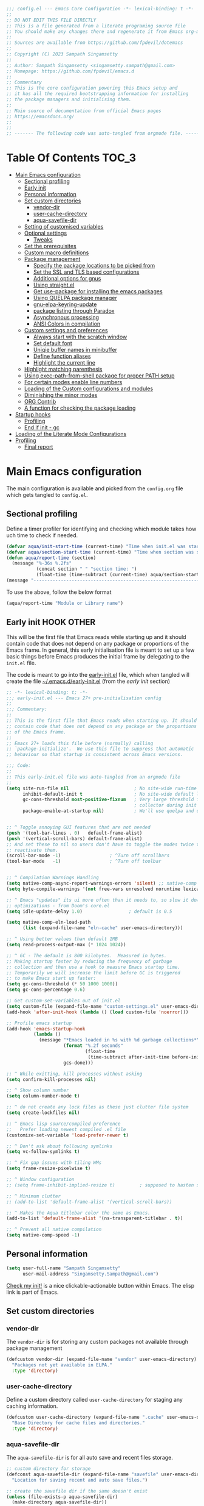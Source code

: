 :DOC-CONFIG:
#+property: header-args :emacs-lisp :tangle (concat (file-name-sans-extension (buffer-file-name)) ".el")
#+property: header-args :mkdirp yes :comments yes
:END:

#+STARTUP: indent

#+begin_src emacs-lisp :epilogue (format-time-string ";; Last generated on %c")
;;; config.el --- Emacs Core Configuration -*- lexical-binding: t -*-
;;
;; DO NOT EDIT THIS FILE DIRECTLY
;; This is a file generated from a literate programing source file
;; You should make any changes there and regenerate it from Emacs org-mode using C-c C-v t
;;
;; Sources are available from https://github.com/fpdevil/dotemacs
;;
;; Copyright (C) 2023 Sampath Singamsetty
;;
;; Author: Sampath Singamsetty <singamsetty.sampath@gmail.com>
;; Homepage: https://github.com/fpdevil/emacs.d
;;
;; Commentary
;; This is the core configuration powering this Emacs setup and
;; it has all the required bootstrapping information for installing
;; the package managers and initialising them.
;;
;; Main source of documentation from official Emacs pages
;; https://emacsdocs.org/
;;
;;
;; ------- The following code was auto-tangled from orgmode file. -------
#+end_src

* Table Of Contents                                                     :TOC_3:
- [[#main-emacs-configuration][Main Emacs configuration]]
  - [[#sectional-profiling][Sectional profiling]]
  - [[#early-init][Early init]]
  - [[#personal-information][Personal information]]
  - [[#set-custom-directories][Set custom directories]]
    - [[#vendor-dir][vendor-dir]]
    - [[#user-cache-directory][user-cache-directory]]
    - [[#aqua-savefile-dir][aqua-savefile-dir]]
  - [[#setting-of-customised-variables][Setting of customised variables]]
  - [[#optional-settings][Optional settings]]
    - [[#tweaks][Tweaks]]
  - [[#set-the-prerequisites][Set the prerequisites]]
  - [[#custom-macro-definitions][Custom macro definitions]]
  - [[#package-management][Package management]]
    - [[#specify-the-package-locations-to-be-picked-from][Specify the package locations to be picked from]]
    - [[#set-the-ssl-and-tls-based-configurations][Set the SSL and TLS based configurations]]
    - [[#additional-options-for-gnus][Additional options for gnus]]
    - [[#using-straightel][Using straight.el]]
    - [[#get-use-package-for-installing-the-emacs-packages][Get use-package for installing the emacs packages]]
    - [[#using-quelpa-package-manager][Using QUELPA package manager]]
    - [[#gnu-elpa-keyring-update][gnu-elpa-keyring-update]]
    - [[#package-listing-through-paradox][package listing through Paradox]]
    - [[#asynchronous-processing][Asynchronous processing]]
    - [[#ansi-colors-in-compilation][ANSI Colors in compilation]]
  - [[#custom-settings-and-preferences][Custom settings and preferences]]
    - [[#always-start-with-the-scratch-window][Always start with the scratch window]]
    - [[#set-default-font][Set default font]]
    - [[#uniqie-buffer-names-in-minibuffer][Uniqie buffer names in minibuffer]]
    - [[#define-function-aliases][Define function aliases]]
    - [[#highlight-the-current-line][Highlight the current line]]
  - [[#highlight-matching-parenthesis][Highlight matching parenthesis]]
  - [[#using-exec-path-from-shell-package-for-proper-path-setup][Using exec-path-from-shell package for proper PATH setup]]
  - [[#for-certain-modes-enable-line-numbers][For certain modes enable line numbers]]
  - [[#loading-of-the-custom-configurations-and-modules][Loading of the Custom configurations and modules]]
  - [[#diminishing-the-minor-modes][Diminishing the minor modes]]
  - [[#org-contrib][ORG Contrib]]
  - [[#a-function-for-checking-the-package-loading][A function for checking the package loading]]
- [[#startup-hooks][Startup hooks]]
  - [[#profiling][Profiling]]
  - [[#end-if-init---gc][End if init - gc]]
- [[#loading-of-the-literate-mode-configurations][Loading of the Literate Mode Configurations]]
- [[#profiling-1][Profiling]]
  - [[#final-report][Final report]]

* Main Emacs configuration

The main configuration is available and picked from the ~config.org~ file which
gets tangled to ~config.el~.

** Sectional profiling
Define a timer profiler for identifying and checking which module takes how
uch time to check if needed.
#+begin_src emacs-lisp :lexical no
(defvar aqua/init-start-time (current-time) "Time when init.el was started")
(defvar aqua/section-start-time (current-time) "Time when section was started")
(defun aqua/report-time (section)
  (message "%-36s %.2fs"
           (concat section " " "section time: ")
           (float-time (time-subtract (current-time) aqua/section-start-time))))
(message "---------------------------------------------------------------")
#+end_src

To use the above, follow the below format
#+begin_src emacs-lisp :tangle no
(aqua/report-time "Module or Library name")
#+end_src


** Early init :HOOK:OTHER:
:PROPERTIES:
:header-args:emacs-lisp: :tangle "~/.emacs.d/early-init.el"
:END:
This will be the first file that Emacs reads while starting up and it should contain code that does not depend on any package or proportions of the Emacs frame. In general, this early initialisation file is meant to set up a few basic things before Emacs produces the initial frame by delegating to the =init.el= file.

The code is meant to go into the [[file:early-init.el][early-init.el]] file, which when tangled will create the file [[file:~/.emacs.d/early-init.el][~/.emacs.d/early-init.el]] (from the [[early init]] section)

#+begin_src emacs-lisp
;; -*- lexical-binding: t; -*-
;;; early-init.el --- Emacs 27+ pre-initialisation config
;;
;;; Commentary:
;;
;; This is the first file that Emacs reads when starting up. It should
;; contain code that does not depend on any package or the proportions
;; of the Emacs frame.
;;
;; Emacs 27+ loads this file before (normally) calling
;; `package-initialize'.  We use this file to suppress that automatic
;; behaviour so that startup is consistent across Emacs versions.

;;; Code:
;;
;; This early-init.el file was auto-tangled from an orgmode file
;;
(setq site-run-file nil                        ; No site-wide run-time initializations.
      inhibit-default-init t                   ; No site-wide default library
      gc-cons-threshold most-positive-fixnum   ; Very large threshold for garbage
                                               ; collector during init
      package-enable-at-startup nil)           ; We'll use quelpa and use-package


;; ^ Toggle annoying GUI features that are not needed
(push '(tool-bar-lines . 0)   default-frame-alist)
(push '(vertical-scroll-bars) default-frame-alist)
;; And set these to nil so users don't have to toggle the modes twice to
;; reactivate them.
(scroll-bar-mode -1)                  ; ^Turn off scrollbars
(tool-bar-mode   -1)                  ; ^Turn off toolbar


;; ^ Compilation Warnings Handling
(setq native-comp-async-report-warnings-errors 'silent) ;; native-comp warning
(setq byte-compile-warnings '(not free-vars unresolved noruntime lexical make-local))

;; ^ Emacs "updates" its ui more often than it needs to, so slow it down slightly
;; optimizations - from Doom's core.el
(setq idle-update-delay 1.0)                 ; default is 0.5

(setq native-comp-eln-load-path
      (list (expand-file-name "eln-cache" user-emacs-directory)))

;; ^ Using better values than default 1MB
(setq read-process-output-max (* 1024 1024))

;; ^ GC - The default is 800 kilobytes.  Measured in bytes.
;; Making startup faster by reducing the frequency of garbage
;; collection and then use a hook to measure Emacs startup time.
;; Temporarily we will increase the limit before GC is triggered
;; to make Emacs start up faster:
(setq gc-cons-threshold (* 50 1000 1000))
(setq gc-cons-percentage 0.6)

;; Get custom-set-variables out of init.el
(setq custom-file (expand-file-name "custom-settings.el" user-emacs-directory))
(add-hook 'after-init-hook (lambda () (load custom-file 'noerror)))

;; Profile emacs startup
(add-hook 'emacs-startup-hook
          (lambda ()
            (message "*Emacs loaded in %s with %d garbage collections*"
                     (format "%.2f seconds"
                             (float-time
                              (time-subtract after-init-time before-init-time)))
                     gcs-done)))

;; ^ While exitting, kill processes without asking
(setq confirm-kill-processes nil)

;; ^ Show column number
(setq column-number-mode t)

;; ^ do not create any lock files as these just clutter file system
(setq create-lockfiles nil)

;; ^ Emacs lisp source/compiled preference
;;   Prefer loading newest compiled .el file
(customize-set-variable 'load-prefer-newer t)

;; ^ Don't ask about following symlinks
(setq vc-follow-symlinks t)

;; ^ Fix gap issues with tiling WMs
(setq frame-resize-pixelwise t)

;; ^ Window configuration
;; (setq frame-inhibit-implied-resize t)         ; supposed to hasten startup

;; ^ Minimum clutter
;; (add-to-list 'default-frame-alist '(vertical-scroll-bars))

;; ^ Makes the Aqua titlebar color the same as Emacs.
(add-to-list 'default-frame-alist '(ns-transparent-titlebar . t))

;; ^ Prevent all native compilation
(setq native-comp-speed -1)
#+end_src


** Personal information
#+BEGIN_SRC emacs-lisp
(setq user-full-name "Sampath Singamsetty"
      user-mail-address "Singamsetty.Sampath@gmail.com")
#+END_SRC

[[elisp:(find-file user-init-file)][Check my init!]] is a nice clickable-actionable button within Emacs. The elisp
link is part of Emacs.

** Set custom directories
*** vendor-dir
The =vendor-dir= is for storing any custom packages not available through package management
#+begin_src emacs-lisp :lexical no
(defcustom vendor-dir (expand-file-name "vendor" user-emacs-directory)
  "Packages not yet available in ELPA."
  :type 'directory)
#+end_src

*** user-cache-directory
Define a custom directory called ~user-cache-directory~ for staging any caching
information.
#+begin_src emacs-lisp :lexical no
(defcustom user-cache-directory (expand-file-name ".cache" user-emacs-directory)
  "Base Directory for cache files and directories."
  :type 'directory)
#+end_src

*** aqua-savefile-dir
The =aqua-savefile-dir= is for all auto save and recent files storage.
#+begin_src emacs-lisp :lexical no
;; custom directory for storage
(defconst aqua-savefile-dir (expand-file-name "savefile" user-emacs-directory)
  "Location for saving recent and auto save files.")

;; create the savefile dir if the same doesn't exist
(unless (file-exists-p aqua-savefile-dir)
  (make-directory aqua-savefile-dir))
#+end_src


** Setting of customised variables
Set a custom configuration file for storing the ~emacs~ custom settings.
Place all custom-defined variables in their own file and store the custom
variable file in the local machine's ~HONE~ directory outside of version
control. This enables us to keep specific config local to each machine.

Offloading the =custom-file= configuration to =early-init.el=

#+begin_src emacs-lisp :tangle no
;; Get custom-set-variables out of init.el
;; (setq custom-file (concat user-emacs-directory "custom-settings.el"))
(defvar aqua/custom-file (expand-file-name "custom-settings.el" user-emacs-directory))
(setq custom-file aqua/custom-file)
(when (file-exists-p custom-file)
  (load custom-file 'noerror))

;; TODO remove later
;;(setq max-lisp-eval-depth 20000)
#+end_src

** Optional settings
Optionally enable the =debug-on-error= value.
#+begin_src emacs-lisp :eval no
;;; Features, warnings, and errors
;; enable debug setting value to t for troubleshooting any startup issues
(setq debug-on-error nil)
#+end_src

Keep local variables safe.
#+begin_src emacs-lisp :lexical no
(setq enable-local-variables :safe)
#+end_src

Set the location of global history file for URL package. This file contains a
list of all the visited URLs.
#+begin_src emacs-lisp :lexical no
;; set url history file location
(setq url-history-file (expand-file-name "url/history" user-emacs-directory))
#+end_src

*** Tweaks

The variable =file-name-handler-alist= is consulted on every =load=, =require= and various =path/io= functions. We will get a minor performance boost by tweaking this.

#+begin_src emacs-lisp
;; (message "inside the Tweaks section")
(defvar startup/file-name-handler-alist file-name-handler-alist)
(setq file-name-handler-alist nil)
#+end_src

#+begin_src emacs-lisp
;; minor performance optimization
(defun startup/revert-file-name-handler-alist ()
  "Reset or Restore the file-name-handler-alist variable."
  (setq file-name-handler-alist startup/file-name-handler-alist))

(add-hook 'emacs-startup-hook 'startup/revert-file-name-handler-alist)
#+end_src


** Set the prerequisites
#+begin_src emacs-lisp :lexical no
;; this setting has been offloaded to early-init.el
;; it checks whether installed packages are available when
;; Emacs starts
;; (setq package-enable-at-startup nil)

;; Set the Directory for installing Emacs packages
(setq package-user-dir (expand-file-name "elpa" user-emacs-directory))
#+end_src

** Custom macro definitions
We can define any custom macros that can be used globally across ~emacs~.

#+begin_src emacs-lisp :lexical no
;; custom setq! macro
(defmacro setq! (&rest settings)
  "Like 'setq-default', but uses custom-set if it is set."
  `(progn ,@(cl-loop for (var val) on settings by 'cddr
                     collect `(funcall (or (get ',var 'custom-set) #'set-default)
                                       ',var ,val))))

(defmacro lambda! (&rest body)
  "A shortcut for inline interactive lambdas."
  (declare (doc-string 1))
  `(lambda () (interactive) ,@body))
#+end_src

** Package management
Declare the package settings and repositories to use.

*** Specify the package locations to be picked from
The official package archive of Emacs is GNU ELPA. It is maintained as part of
Emacs: those with write access to emacs.git can commit changes to elpa.git.

The “ELPA” acronym stands for “Emacs Lisp Package Archive”. GNU ELPA is enabled
by default in recent stable versions of Emacs per the value of the variable
=package-archives=. This means that the user can install many useful as well as
_free/libre_ packages without setting up another package archive.

GNU ELPA provides the latest tagged release of a package. There is, however, an
option available to fetch packages that are built periodically from source using
the most recent commit in the main branch and this would be the “development”
version of GNU ELPA.

#+begin_src emacs-lisp
;; set package archive locations
;; original packages entry
;; (custom-set-variables '(package-archives
;;                       '(("elpa"       . "https://elpa.gnu.org/packages/")
;;                         ("elpa-devel" . "https://elpa.gnu.org/devel/")
;;                         ("nongnu"     . "https://elpa.nongnu.org/nongnu/")
;;                         ("melpa"      . "https://melpa.org/packages/")
;;                         ("org"        . "https://orgmode.org/elpa/"))))

(setq package-archives '(("melpa"        . "https://melpa.org/packages/")
                         ("melpa-stable" . "https://stable.melpa.org/packages/")
                         ("gnu"          . "https://elpa.gnu.org/packages/")
                         ("gnu-devel"    . "https://elpa.gnu.org/devel/")
                         ("nongnu"       . "https://elpa.nongnu.org/nongnu/")
                         ("org"          . "https://orgmode.org/elpa/")))

;; set package priority
(customize-set-variable 'package-archive-priorities '(("gnu"          . 99)
                                                      ("org"          . 90)
                                                      ("nongnu"       . 80)
                                                      ("melpa-stable" . 70)
                                                      ("gnu-devel"    . 60)
                                                      ("melpa"        . 0)))
#+end_src


**** Prioritise archives and pin packages to archives
By default the package archives are not prioritised. The Emacs package manager (package.el) will fetch the highest version it finds. Users may control this behaviour by configuring the user option =package-archive-priorities=.

#+begin_src emacs-lisp :lexical no
;; Highest number gets priority (what is not mentioned has priority 0)
(setq package-archive-priorities
      '(("elpa"     . 4)
        ("melpa"    . 3)
        ("org"      . 2)
        ("nongnu"   . 1)))
#+end_src



*** Set the SSL and TLS based configurations
#+begin_src emacs-lisp
(setq gnutls-algorithm-priority "NORMAL:-VERS-TLS1.3")

(setq gnutls-verify-error (not (getenv "INSECURE")) ; you shouldn't use this
      tls-checktrust gnutls-verify-error
      tls-program (list "gnutls-cli --x509cafile %t -p %p %h"
			            ;; compatibility fallbacks
			            "gnutls-cli -p %p %h"
			            "openssl s_client -connect %h:%p -no_ssl2 -no_ssl3 -ign_eof"))
#+end_src

*** Additional options for gnus

Gnus or Gnus Network User Services, is a message reader which is part of GNU Emacs.

#+begin_src emacs-lisp :lexical no
;; make Gnus startup faster
(setq gnus-check-new-newsgroups nil
      gnus-check-bogus-newsgroups nil)

;; fixing summary buffer
;; there’s no need to recenter the summary buffer all the time
;; it only slows gnus down.
(setq gnus-auto-center-summary nil)

;; enter the summary buffer faster
(setq gnus-show-threads t
      gnus-use-cross-reference nil)
#+end_src

*** Using straight.el
~straight.el~ is a next-generation, purely functional package manager for Emacs.

#+begin_src emacs-lisp :lexical no :eval no
;; straight.el is a Next-generation, purely functional package manager
;; for the Emacs hacker.
;; Below is the bootstrap code for straight
(defvar bootstrap-version)
(let ((bootstrap-file
       (expand-file-name "straight/repos/straight.el/bootstrap.el" user-emacs-directory))
      (bootstrap-version 6))
  (unless (file-exists-p bootstrap-file)
    (with-current-buffer
        (url-retrieve-synchronously
         "https://raw.githubusercontent.com/radian-software/straight.el/develop/install.el"
         'silent 'inhibit-cookies)
      (goto-char (point-max))
      (eval-print-last-sexp)))
  (load bootstrap-file nil 'nomessage))

;; set local directory for straight packages under elpa/straight
;; (setq straight-base-dir (expand-file-name "straight" package-user-dir))

;; call straight-use-package to bootstrap use-package so we can use it.
(straight-use-package 'use-package)
#+end_src

loading the latest ~org~ now...
#+begin_src emacs-lisp :tangle no
 (straight-use-package 'org)
#+end_src

*** Get use-package for installing the emacs packages
=use-package= is a macro that provides convenient syntactic sugar for many common
tasks related to installing and configuring Emacs packages. Now initialize the
package system and refresh the list of packages.

Finally install the required packages with =use-package= as needed.
#+begin_src emacs-lisp :lexical no
(package-initialize)

(when (not package-archive-contents)
  (package-refresh-contents))

(when (not (package-installed-p 'use-package))
  (package-install 'use-package))

;; Finally, we will load use-package
;; (require 'use-package)
(eval-when-compile
  (require 'use-package)
  (require 'bind-key))
#+end_src

While installing packages using =use-package=, the following key word options are handy

- =:init= :: This gets called before the package gets initialized or loaded.
- =:config= :: This gets called only after the package is initialized or loaded.
- =:if= :: Loads the package conditionally, like =:if (eq system-type 'darwin)=.
- =:diminish str= :: Uses /optional/ string ~str~ in the modeline to indicate this
  module is active. If we provide no ~str~ it will be eliminated from modeline.

The below keywords only take affect after a module loads.

- =:after= :: This makes the current definition to wait the loading of listed
  packages, like =:after (evil org)= makes it wait for the =evil= and =org= packages
  to be loaded.
- =:bind ((k₁ . f₁) … (kₙ . fₙ)= :: Lets us bind keys ~kᵢ~, such as ~"M-s o"~, to
  functions, such as =occur=.
  - When /n = 1/, the extra outer parenthesis are not necessary.
- =:hook ((m₁ … mₙ) . f)= :: Enables functionality ~f~ whenever we're in one of the
    modes ~mᵢ~, such as ~org-mode~. The ~. f~, along with the outermost parenthesis,
    is optional and defaults to the name of the package ---Warning: Erroneous
    behaviour happens if the package's name is not a function provided by the
    package; a common case is when package's name does /not/ end in ~-mode~,
    leading to the invocation ~((m₁ … mₙ) . <whatever-the-name-is>-mode)~ instead.

    Additionally, when /n = 1/, the extra outer parenthesis are not necessary.

    Outside of =use-package=, one normally uses a ~add-hook~ clause.  Likewise, an
    ‘advice’ can be given to a function to make it behave differently ---this is
    known as ‘decoration’ or an ‘attribute’ in other languages.

- =:custom (k₁ v₁ d₁) … (kₙ vₙ dₙ)= :: Sets a package's custom variables ~kᵢ~ to have
    values ~vᵢ~, along with /optional/ user documentation ~dᵢ~ to explain to yourself,
    in the future, why you've made this decision.

    This is essentially ~setq~ within ~:config~.

Set additional configuration options for =use-package=:

- Enable *imenu* integration support using the variable
  =use-package-enable-imenu-support=.

#+begin_src emacs-lisp
;; use-package is a declarative package configuration and we
;; can set some configurations before "requiring" use-package,
;; so that it integrates better with imenu and this init file.
(setq-default use-package-enable-imenu-support t
              use-package-form-regexp-eval
              `(concat ,(eval-when-compile
                          (concat "^\\s-*("
                                  (regexp-opt '("use-package" "use-feature" "require") t)
                                  "\\s-+\\("))
                       (or (bound-and-true-p lisp-mode-symbol-regexp)
                           "\\(?:\\sw\\|\\s_\\|\\\\.\\)+") "\\)"))
#+end_src

- The =use-package-always-ensure= variable indicates that =use-package= should always try
  to install missing packages. For certain libraries this is not appropriate, and in such
  cases you see the =:ensure nil= declaration as part of the =use-package= statement.
  This applies mainly to libraries which are installed as part of some other package
  (happens mostly with some libraries that come with org-mode).

#+begin_src emacs-lisp
(custom-set-variables '(use-package-always-ensure t))
#+end_src

- The =use-package-always-defer= sets =:defer true= as the default for all package declarations.
  This makes Emacs startup much faster by preventing packages from being loaded
  when Emacs starts, and only doing so when they are needed. Some packages
  don't work well with this, so you'll see some declarations which are
  explicitly set with =:defer nil= to force the package to be loaded at startup,
  or =:defer n= to load the package, but only =n= seconds after startup.
#+begin_src emacs-lisp
(custom-set-variables '(use-package-always-defer t))
#+end_src

- The =use-package-verbose= variable enables verbose loading of packages, useful for debugging.
  Set/Unset this variable according to the requirement.

#+begin_src emacs-lisp
(custom-set-variables '(use-package-verbose t))
#+end_src

- The extension =use-package-ensure-system-package= allows to ensure that the required system binaries
  exist alongside the mentioned package declarations.
  This extension now resides within the official use-package distribution.
#+begin_src emacs-lisp :tangle no
;; Deprecated: This extension now resides within the official use-package distribution.
(use-package use-package-ensure-system-package
  :defer 1
  :ensure t)
#+end_src

#+begin_src emacs-lisp :tangle no
;; * org-mode
;; load this first before anything else to avoid mixed installations
(use-package org
  :straight t
  :ensure t
  :pin gnu
  :mode ("\\.org\\'" . org-mode)
  :init
  ;; Use the current window for C-c ' source editing
  (setq org-src-window-setup 'current-window
        org-support-shift-select t)

  ;; I like to press enter to follow a link. mouse clicks also work.
  (setq org-return-follows-link t)
  :bind
  (("C-c l"     . org-store-link)
   ("C-c L"     . org-insert-link-global)
   ("C-c o"     . org-open-at-point-global)
   ("C-c a"     . org-agenda)
   ("C-c c"     . org-capture)
   ("M-<SPC>"   . org-mark-ring-goto)
   ("H-."       . org-time-stamp-inactive)))
#+end_src


**** Use a feature or a library from existing package
Certain libraries do exist in the packages which can be loaded explicitly using
the standard =emacs require= or the =use-package=. Below provides a more better
alternative to use.

#+begin_src emacs-lisp :lexical no
(defmacro use-feature (name &rest args)
  "Like `use-package', but with `straight-use-package-by-default' disabled."
  (declare (indent defun))
  `(use-package ,name
     :straight nil
     ,@args))
#+end_src

An example of using the ~use-feature~ macro.
#+begin_src emacs-lisp :tangle no
(use-feature ox
  :after org
  :demand t
  :config
  ;; This is so that we are not queried if bind-keywords are safe when we set
  ;; org-export-allow-bind to t.
  (put 'org-export-allow-bind-keywords 'safe-local-variable #'booleanp)
  (setq org-export-with-sub-superscripts '{}
        org-export-coding-system 'utf-8
        org-html-checkbox-type 'html))
#+end_src

*** Using QUELPA package manager
Testing [[https://framagit.org/steckerhalter/quelpa][quelpa]] in order to install packages directly from their github
repositories (and other places). We will install =quelpa= using =use-package=
first, and then install [[https://framagit.org/steckerhalter/quelpa-use-package][quelpa-use-package]] to allow using =quelpa= from  within
=use-package= declarations. Very recursive.
~Quelpa~ allows us to build Emacs packages directly from source repositories. It
derives its name from the /German word Quelle/, for souce [code], adjoined to
*ELPA*. Its ~use-package~ interface allows us to use ~use-package~ like normal but
when we want to install a file from souce we use the keyword =:quelpa=.

#+begin_src emacs-lisp
;; using the quelpa package manager
;; (use-package quelpa
;;   :defer nil
;;   ;;:custom (quelpa-upgrade-p t "Always try to update packages")
;;   :config
;;   (setq quelpa-dir (expand-file-name "quelpa" package-user-dir))
;;   (quelpa
;;    '(quelpa-use-package
;;      :fetcher git
;;      :url "https://github.com/quelpa/quelpa-use-package.git"))
;;   (require 'quelpa-use-package))


(unless (package-installed-p 'quelpa)
  (with-temp-buffer
    (url-insert-file-contents "https://raw.githubusercontent.com/quelpa/quelpa/master/quelpa.el")
    (eval-buffer)
    (quelpa-self-upgrade)))

;; set the location where quelpa builds and stores packages.
(setq quelpa-dir (expand-file-name "quelpa" package-user-dir))
(setq quelpa-self-upgrade-p nil)

;; Assuming quelpa is bootstrapped, install quelpa-use-package
;; (which installs use-package as a dependency) and require the library:
(quelpa
 '(quelpa-use-package
   :fetcher git
   :url "https://github.com/quelpa/quelpa-use-package.git"))
(require 'quelpa-use-package)


;; finally use quelpa
(require 'quelpa)
(quelpa-use-package-activate-advice)
#+end_src

*** gnu-elpa-keyring-update
This package updates the GPG keys used by the ELPA package manager
(a.k.a `package.el') to verify authenticity of packages downloaded
from the GNU ELPA archive.

#+begin_src emacs-lisp :tangle no
;; update GPG keys for ELPA package manager
(use-package gnu-elpa-keyring-update
  :ensure t
  :config
  (setq package-check-signature nil))
#+end_src

*** package listing through Paradox
#+begin_src emacs-lisp
;; Project for modernizing Emacs' Package Menu. With improved appearance,
;; mode-line information. Github integration, customizability, asynchronous
;; upgrading, and more.
(use-package paradox
  :straight t
  :defer nil
  :ensure t
  :custom
  ;; the value is set true to disable GitHub integration
  (paradox-github-token t)
  (paradox-column-width-package 25)
  (paradox-display-star-count nil)
  (paradox-execute-asynchronously t)
  (paradox-hide-wiki-packages t)
  :config
  (paradox-enable))
#+end_src

The following keys mappings are available for ~paradox~.
|----------+---------------------------------------|
| Shortcut | Description                           |
|----------+---------------------------------------|
| v        | Visit the package's homepage          |
| l        | View a list of recent commits         |
| f r      | filters by regexp (occur);            |
| f u      | display only packages with upgrades;  |
| f k      | filters by keyword (emacs 24.4 only). |
| f c      | clear filters                         |
| h        | See all keys                          |
| s        | Star/unstar package                   |
|----------+---------------------------------------|

*** Asynchronous processing
A Simple library for asynchronous processing in Emacs.
#+begin_src emacs-lisp
  (use-package async
    :hook (package-menu-mode . aqua/async-bytecomp-ensure)
    :config
    (defun aqua/async-bytecomp-ensure ()
      (async-bytecomp-package-mode 1)))
#+end_src

*** ANSI Colors in compilation
#+begin_src emacs-lisp
;; colorize compilation buffer
(use-package ansi-color
  :config
  (defun colorize-compilation-buffer ()
    (when (eq major-mode 'compilation-mode)
      (ansi-color-apply-on-region (point-min) (point-max))))
  (setq compilation-scroll-output t)        ;; Scroll down compilation messages

  (defun compile-notify (buffer message)
    (if (string-match "^finished" message)
        (sk-popup "Emacs compilation" message "normal")
      (sk-popup "Emacs compilation fails" message "normal")))
  (setq compilation-finish-function 'compile-notify)

  :hook
  (compilation-filter . colorize-compilation-buffer))
#+end_src


** Custom settings and preferences
Here we set certain custom settings and preferences as needed.

*** Always start with the scratch window
#+begin_src emacs-lisp :lexical no
;; always start with the scratch window if set to t
(setq initial-buffer-choice nil)
#+end_src

*** Set default font
Set a *font* of choice along with the size.
#+begin_src emacs-lisp
;; Setting the main font for Emacs
;; Note: height = px * 100
(set-face-attribute 'default nil
                    :family "Monaco"
                    :height 160
                    :weight 'normal)
#+end_src

In order to support the variable and fixed pitch fonts:
#+begin_src emacs-lisp :tangle no
(set-face-attribute 'fixed-pitch nil
                    :font "JetBrainsMono Nerd Font Propo"
                    :weight 'light
                    :height 190)
(set-face-attribute 'variable-pitch nil
                    :font "Hack Nerd Font Propo"
                    :weight 'light
                    :height 1.3)
#+end_src

**** Switching between the fonts
We can quickly switch between the fonts defined as a part of a list

#+begin_src emacs-lisp :lexical no
;; list of fonts to select
(defvar fonts-list '(("Monaco"                   . 16)
                     ("Go Mono for Powerline"    . 16)
                     ("Tinos for Powerline"      . 16)
                     ("Space Mono for Powerline" . 16))
  "List of fonts with their sizes. By default the first one in the list will be selected")
#+end_src

Now switch between the fonts

#+begin_src emacs-lisp :lexical no
(defun change-font ()
  "Interactively change a font from a list a available fonts."
  (interactive)
  (let* (available-fonts font-name font-size font-setting)
    (dolist (font fonts-list (setq available-fonts (nreverse available-fonts)))
      (when (member (car font) (font-family-list))
        (push font available-fonts)))
    (if (not available-fonts)
        (message "No fonts from the chosen set are available")
      (if (called-interactively-p 'interactive)
          (let* ((chosen (assoc-string (completing-read "What font to use? " available-fonts nil t) available-fonts)))
            (setq font-name (car chosen) font-size (read-number "Font size: " (cdr chosen))))
        (setq font-name (caar available-fonts) font-size (cdar available-fonts)))
      (setq font-setting (format "%s-%d" font-name font-size))
      (set-frame-font font-setting nil t)
      (add-to-list 'default-frame-alist (cons 'font font-setting)))))

;; (when (display-graphic-p)
;;   (change-font))
#+end_src

*** Uniqie buffer names in minibuffer
Add ~unique~ buffer names in the ~minibuffer~, where there may be many
identical files. This will be extremely useful if we are relying on the folders for
organization and have lots of files with the same name,
e.g. foo/index.ts and bar/index.ts.

#+begin_src emacs-lisp
;; Add unique buffer names in the minibuffer where there are many
;; identical files. This is super useful if you rely on folders for
;; organization and have lots of files with the same name,
(require 'uniquify)

(setq uniquify-separator "/"
      uniquify-buffer-name-style 'forward)
#+end_src

*** Define function aliases
#+BEGIN_SRC emacs-lisp
;; change all prompts to short y or n
(fset 'yes-or-no-p 'y-or-n-p)
#+END_SRC

*** Highlight the current line
#+BEGIN_SRC emacs-lisp
(use-package hl-line
  :config
  (global-hl-line-mode +1)
  :hook
  (prog-mode . hl-line-mode)
  (text-mode . hl-line-mode))

(use-package diff-hl
  :ensure t
  :config
  (global-diff-hl-mode +1)
  (add-hook 'dired-mode-hook 'diff-hl-dired-mode)
  (add-hook 'magit-post-refresh-hook 'diff-hl-magit-post-refresh))
#+END_SRC

** Highlight matching parenthesis
#+begin_src emacs-lisp
  (use-package paren
    :config
    (set-face-attribute 'show-paren-match-expression nil :background "#363e4a")
    (show-paren-mode 1))
#+end_src

** Using exec-path-from-shell package for proper PATH setup
#+begin_src emacs-lisp
(use-package exec-path-from-shell
  :init
  (when (memq window-system '(mac ns x))
    (exec-path-from-shell-initialize))
  :config
  (dolist (var
           '("PATH"
             "MANPATH"
             "LANG"
             "LC_CTYPE"
             "GOROOT"
             "GOPATH"
             "SSH_AUTH_SOCK"
             "SSH_AGENT_PID"))
    (add-to-list 'exec-path-from-shell-variables var))
  :ensure t
  :demand t)

;; set the new M1 Mac bin directory
;; (set exec-path (append "/opt/homebrew/bin" exec-path))

(defun set-exec-path-from-shell-PATH ()
  "Sets the exec-path to the same value used by the user shell"
  (let ((path-from-shell
         (replace-regexp-in-string
          "[[:space:]\n]*$" ""
          (shell-command-to-string "$SHELL -l -c 'echo $PATH'"))))
    (setenv "PATH" path-from-shell)
    (setq exec-path (split-string path-from-shell path-separator))))

;; call function now
;; (set-exec-path-from-shell-PATH)
#+end_src

** For certain modes enable line numbers
Foe the modes in the list, the line numbers are enabled by default
#+begin_src  emacs-lisp
;; Enable line numbers for some modes
(dolist (mode '(text-mode-hook
		        prog-mode-hook
		        conf-mode-hook))
  (add-hook mode (lambda () (display-line-numbers-mode 1))))

(setq-default display-line-numbers-width 3)
(setq-default display-line-numbers-widen t)

;; we may override few modes that derive from the above
(dolist (mode '(org-mode-hook))
  (add-hook mode (lambda () (display-line-numbers-mode 0))))
#+end_src

** Loading of the Custom configurations and modules
We   will   split   the  specific   configurations   into   individual configuration  files of  their  own.  Each of  them  should contain  a declaration ~use-package~  for loading and configuring  the individual packages along with any other specific customised code.

#+BEGIN_SRC emacs-lisp
  (defun mjr/load-literate-cfg ()
    "Load literate config files using org-babel.")
  (let ((cfg-conf-dir (expand-file-name "modules/" user-emacs-directory)))
    (mapcar #'(lambda (conf-file)
		(org-babel-load-file conf-file))
	    (directory-files-recursively cfg-conf-dir "^[^.]\.*.org")))

  (defun mjr/insert-literate-config-file-list ()
    (interactive)
    (let ((cfg-conf-dir (expand-file-name "modules/" user-emacs-directory))
	  (file-list nil))
      (setq file-list (directory-files-recursively cfg-conf-dir "^[^.]\.*.org"))
      (save-excursion
	(goto-char (point-min))
	(when (re-search-forward "[:]CFGLST:" (point-max) t)
	  (let ((beg (point))
		(end
		 (save-excursion
		   (when (search-forward-regexp "^\\*" (point-max))
		     (forward-line -1))
		   (end-of-line)
		   (point))))
	    (delete-region beg end))
	  (insert "\n")
	  (insert "    Configuration for more specific functionality, modes and areas of work\n")
	  (mapcar #'(lambda (file) (insert (format "    - [[file:%s]]\n" (substring file 11)))) file-list)))))
#+END_SRC

** Diminishing the minor modes
Instead of displaying all the minor mode details in the mode line, we
may hide them by using ~diminish~ and ~delight~ packages.
#+begin_src emacs-lisp
  ;; diminish
  (use-package diminish)

  ;; delight
  (use-package delight
     :straight t)
#+end_src

** ORG Contrib
Let’s conclude this ‘boot-up’ by augmenting the org-mode with installing
~org-plus-contrib~  that now resides outside of the org-mode package.
#+begin_src emacs-lisp :lexical no :tangle no
;; org-plus-contrib
(use-package org-plus-contrib
  :quelpa (org-plus-contrib
           :fetcher git
           :url "https://git.sr.ht/~bzg/org-contrib"
           :files ("lisp/*.el")))
#+end_src

org-plus-contrib contain the files that are included with Emacs plus all
contributions from the org-mode repository.

** A function for checking the package loading
#+begin_src emacs-lisp
;; define a function for checking the package loading
(defmacro after (feature &rest body)
  "Execute FEATURE and REST in BODY after loading,.
FEATURE may be any one of:
    'evil            => (with-eval-after-load 'evil BODY)
    \"evil-autoloads\" => (with-eval-after-load \"evil-autolaods\" BODY)
    [evil cider]     => (with-eval-after-load 'evil
                          (with-eval-after-load 'cider
                            BODY))."
  (declare (indent 1))
  (cond
   ((vectorp feature)
    (let ((prog (macroexp-progn body)))
      (cl-loop for f across feature
               do
               (progn
                 (setq prog (append `(',f) `(,prog)))
                 (setq prog (append '(with-eval-after-load) prog))))
      prog))
   (t
    `(with-eval-after-load ,feature ,@body))))
#+end_src

* Startup hooks
Here we can place any items that are supposed to be run during the =emacs=
startup using the startup hook trigger.

** Profiling
Add a ~hook~  to report how long and how  many garbage collections the
startup took. We use  a ~hook~ to run it at the very  end, so that the
message doesn't get clobbered by other messages during startup.

#+begin_src emacs-lisp
;; after the startup
(let ((init-time (float-time (time-subtract (current-time) aqua/init-start-time)))
      (total-time (string-to-number (emacs-init-time "%f"))))

  (message "---------------------------------------------------------------")
  (message "Emacs Initialization time:             %.2fs (+ %.2f system time)"
           init-time (- total-time init-time)))
  (message "---------------------------------------------------------------")
#+end_src

** End if init - gc

Restore the cons threshold to a lower number for shorter GC pauses. Initially,
it is set to a higher value in the =early-init.el= settings to reduce the GC time
during startup.

Here, we will dial the GC threshold back down so that garbage collection happens
more frequently but in less time.
#+begin_src emacs-lisp :lexical no
;; Make gc pauses faster by decreasing the threshold (3MB)
(setq gc-cons-threshold (* 3 1000 1000))
(setq gc-cons-percentage 0.1)
#+end_src

* Loading of the Literate Mode Configurations                              :CFGLST:
Configuration for individual or specific modules, functions, modes and languages

 #+begin_src shell :results replace raw :eval yes
# for i in `ls modules/*.org`;do echo "- " file:${i}; done

find modules -name "*.org" -exec echo "- file:"{} \;
 #+end_src

 #+RESULTS:
 - file:modules/company-config.org
 - file:modules/error-checker-config.org
 - file:modules/yas-config.org
 - file:modules/pdftools-config.org
 - file:modules/lsp-config.org
 - file:modules/color-themes.org
 - file:modules/completion-config.org
 - file:modules/lsp-bridge-config.org
 - file:modules/eglot-config.org
 - file:modules/addons-config.org
 - file:modules/corfu-config.org
 - file:modules/code/file-types.org
 - file:modules/code/typescript-config.org
 - file:modules/code/rust-config.org
 - file:modules/code/css-config.org
 - file:modules/code/emacs-lisp-config.org
 - file:modules/code/xml-config.org
 - file:modules/code/python-config.org
 - file:modules/code/go-config.org
 - file:modules/code/cpp-config.org
 - file:modules/code/webmode-config.org
 - file:modules/code/javascript-config.org
 - file:modules/flyspell-config.org
 - file:modules/benchmarking-config.org
 - file:modules/vcs-config.org
 - file:modules/writer-config.org
 - file:modules/presentations-config.org
 - file:modules/authsource-config.org
 - file:modules/keymapping-config.org
 - file:modules/custom-config.org
 - file:modules/org-config.org
 - file:modules/buffermgmt-config.org
 - file:modules/eldoc-config.org
 - file:modules/chatgpt-config.org
 - file:modules/neotree-config.org
 - file:modules/macros-config.org



* Profiling

** Final report

#+begin_src emacs-lisp
(aqua/report-time "config")
#+end_src
